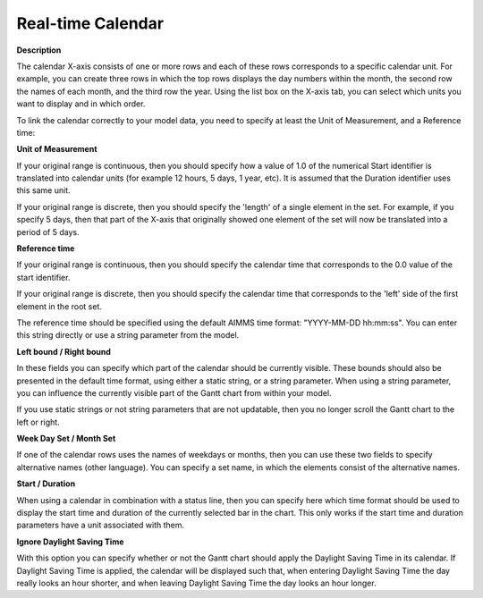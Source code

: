 

.. _Gantt-Chart_Gantt_Chart_-_Real-time_Calend:


Real-time Calendar
==================

**Description** 

The calendar X-axis consists of one or more rows and each of these rows corresponds to a specific calendar unit. For example, you can create three rows in which the top rows displays the day numbers within the month, the second row the names of each month, and the third row the year. Using the list box on the X-axis tab, you can select which units you want to display and in which order.



To link the calendar correctly to your model data, you need to specify at least the Unit of Measurement, and a Reference time:



**Unit of Measurement** 

If your original range is continuous, then you should specify how a value of 1.0 of the numerical Start identifier is translated into calendar units (for example 12 hours, 5 days, 1 year, etc). It is assumed that the Duration identifier uses this same unit.



If your original range is discrete, then you should specify the 'length' of a single element in the set. For example, if you specify 5 days, then that part of the X-axis that originally showed one element of the set will now be translated into a period of 5 days.



**Reference time** 

If your original range is continuous, then you should specify the calendar time that corresponds to the 0.0 value of the start identifier.



If your original range is discrete, then you should specify the calendar time that corresponds to the 'left' side of the first element in the root set.



The reference time should be specified using the default AIMMS time format: "YYYY-MM-DD hh:mm:ss". You can enter this string directly or use a string parameter from the model.



**Left bound / Right bound** 

In these fields you can specify which part of the calendar should be currently visible. These bounds should also be presented in the default time format, using either a static string, or a string parameter. When using a string parameter, you can influence the currently visible part of the Gantt chart from within your model.

If you use static strings or not string parameters that are not updatable, then you no longer scroll the Gantt chart to the left or right.



**Week Day Set / Month Set** 

If one of the calendar rows uses the names of weekdays or months, then you can use these two fields to specify alternative names (other language). You can specify a set name, in which the elements consist of the alternative names.



**Start / Duration** 

When using a calendar in combination with a status line, then you can specify here which time format should be used to display the start time and duration of the currently selected bar in the chart. This only works if the start time and duration parameters have a unit associated with them.



**Ignore Daylight Saving Time** 

With this option you can specify whether or not the Gantt chart should apply the Daylight Saving Time in its calendar. If Daylight Saving Time is applied, the calendar will be displayed such that, when entering Daylight Saving Time the day really looks an hour shorter, and when leaving Daylight Saving Time the day looks an hour longer.

